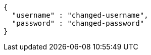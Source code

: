[source,options="nowrap"]
----
{
  "username" : "changed-username",
  "password" : "changed-password"
}
----